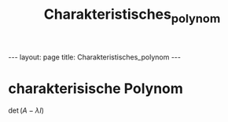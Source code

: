 #+TITLE: Charakteristisches_polynom
#+STARTUP: content
#+STARTUP: latexpreview
#+STARTUP: inlineimages
#+OPTIONS: toc:nil
#+HTML_MATHJAX: align: left indent: 5em tagside: left
#+BEGIN_HTML
---
layout: page
title: Charakteristisches_polynom
---
#+END_HTML

* charakterisische Polynom

$\det (A - \lambda I)$
